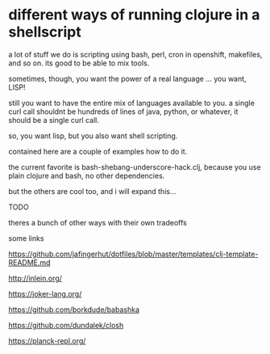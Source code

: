 * different ways of running clojure in a shellscript

a lot of stuff we do is scripting using bash, perl, cron in openshift,
makefiles, and so on. its good to be able to mix tools.

sometimes, though, you want the power of a real language
... you want, LISP!

still you want to have the entire mix of languages available to you. a
single curl call shouldnt be hundreds of lines of java, python, or
whatever, it should be a single curl call.

so, you want lisp, but you also want shell scripting.

contained here are a couple of examples how to do it.

the current favorite is bash-shebang-underscore-hack.clj, because you
use plain clojure and bash, no other dependencies.

but the others are cool too, and i will expand this...

TODO

theres a bunch of other ways with their own tradeoffs

some links



https://github.com/jafingerhut/dotfiles/blob/master/templates/clj-template-README.md


    http://inlein.org/

    
    https://joker-lang.org/

    https://github.com/borkdude/babashka

    https://github.com/dundalek/closh



    https://planck-repl.org/

    
